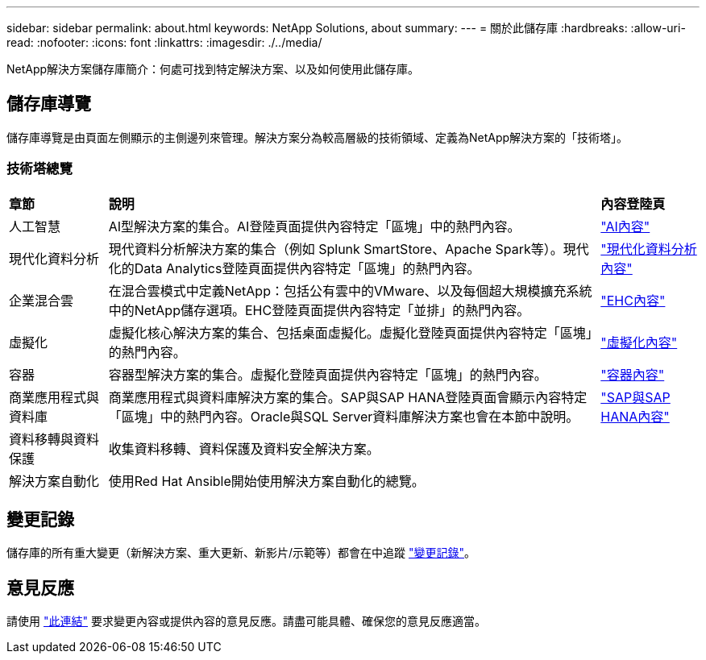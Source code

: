 ---
sidebar: sidebar 
permalink: about.html 
keywords: NetApp Solutions, about 
summary:  
---
= 關於此儲存庫
:hardbreaks:
:allow-uri-read: 
:nofooter: 
:icons: font
:linkattrs: 
:imagesdir: ./../media/


[role="lead"]
NetApp解決方案儲存庫簡介：何處可找到特定解決方案、以及如何使用此儲存庫。



== 儲存庫導覽

儲存庫導覽是由頁面左側顯示的主側邊列來管理。解決方案分為較高層級的技術領域、定義為NetApp解決方案的「技術塔」。



=== 技術塔總覽

[cols="2,10,2"]
|===


| *章節* | *說明* | *內容登陸頁* 


| 人工智慧 | AI型解決方案的集合。AI登陸頁面提供內容特定「區塊」中的熱門內容。 | link:ai/index.html["AI內容"] 


| 現代化資料分析 | 現代資料分析解決方案的集合（例如 Splunk SmartStore、Apache Spark等）。現代化的Data Analytics登陸頁面提供內容特定「區塊」的熱門內容。 | link:data-analytics/index.html["現代化資料分析內容"] 


| 企業混合雲 | 在混合雲模式中定義NetApp：包括公有雲中的VMware、以及每個超大規模擴充系統中的NetApp儲存選項。EHC登陸頁面提供內容特定「並排」的熱門內容。 | link:ehc/index.html["EHC內容"] 


| 虛擬化 | 虛擬化核心解決方案的集合、包括桌面虛擬化。虛擬化登陸頁面提供內容特定「區塊」的熱門內容。 | link:virtualization/index.html["虛擬化內容"] 


| 容器 | 容器型解決方案的集合。虛擬化登陸頁面提供內容特定「區塊」的熱門內容。 | link:containers/index.html["容器內容"] 


| 商業應用程式與資料庫 | 商業應用程式與資料庫解決方案的集合。SAP與SAP HANA登陸頁面會顯示內容特定「區塊」中的熱門內容。Oracle與SQL Server資料庫解決方案也會在本節中說明。 | link:https://docs.netapp.com/us-en/netapp-solutions-sap/index.html["SAP與SAP HANA內容"] 


| 資料移轉與資料保護 | 收集資料移轉、資料保護及資料安全解決方案。 |  


| 解決方案自動化 | 使用Red Hat Ansible開始使用解決方案自動化的總覽。 |  
|===


== 變更記錄

儲存庫的所有重大變更（新解決方案、重大更新、新影片/示範等）都會在中追蹤 link:change-log.html["變更記錄"]。



== 意見反應

請使用 link:https://github.com/NetAppDocs/netapp-solutions/issues/new?body=%0d%0a%0d%0aFeedback:%20%0d%0aAdditional%20Comments:&title=Feedback["此連結"] 要求變更內容或提供內容的意見反應。請盡可能具體、確保您的意見反應適當。
